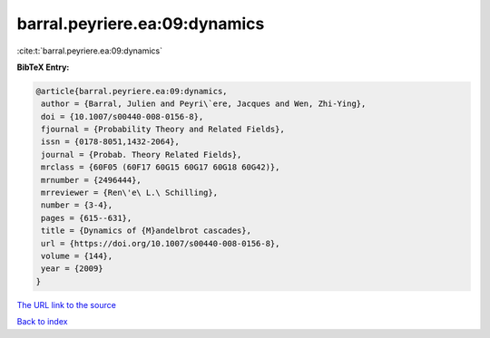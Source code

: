 barral.peyriere.ea:09:dynamics
==============================

:cite:t:`barral.peyriere.ea:09:dynamics`

**BibTeX Entry:**

.. code-block:: bibtex

   @article{barral.peyriere.ea:09:dynamics,
    author = {Barral, Julien and Peyri\`ere, Jacques and Wen, Zhi-Ying},
    doi = {10.1007/s00440-008-0156-8},
    fjournal = {Probability Theory and Related Fields},
    issn = {0178-8051,1432-2064},
    journal = {Probab. Theory Related Fields},
    mrclass = {60F05 (60F17 60G15 60G17 60G18 60G42)},
    mrnumber = {2496444},
    mrreviewer = {Ren\'e\ L.\ Schilling},
    number = {3-4},
    pages = {615--631},
    title = {Dynamics of {M}andelbrot cascades},
    url = {https://doi.org/10.1007/s00440-008-0156-8},
    volume = {144},
    year = {2009}
   }

`The URL link to the source <https://doi.org/10.1007/s00440-008-0156-8>`__


`Back to index <../By-Cite-Keys.html>`__
